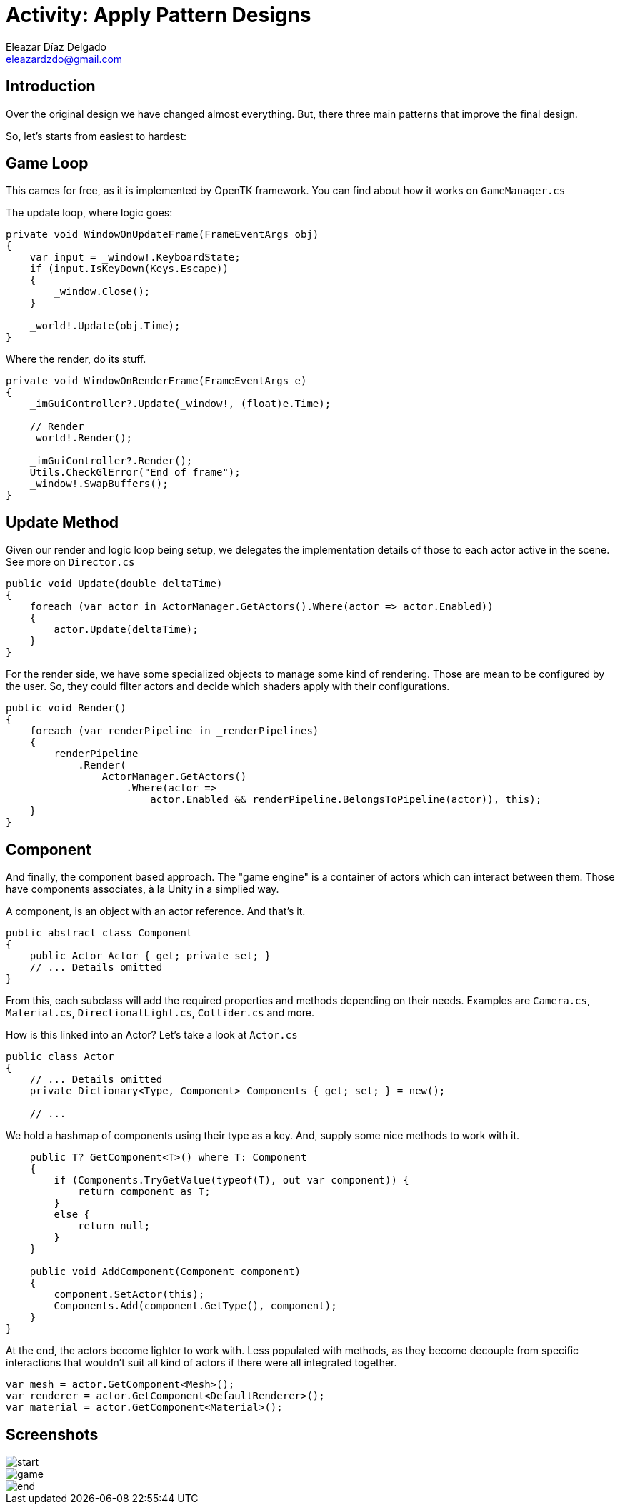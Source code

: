 = Activity: Apply Pattern Designs
Eleazar Díaz Delgado <eleazardzdo@gmail.com>
:source-highlighter: pygments
:icons: font

== Introduction

Over the original design we have changed almost everything. But, there three main patterns that improve the final design.

So, let's starts from easiest to hardest:

== Game Loop

This cames for free, as it is implemented by OpenTK framework. You can find about how it works on `GameManager.cs`

The update loop, where logic goes:

[source,csharp]
----
private void WindowOnUpdateFrame(FrameEventArgs obj)
{
    var input = _window!.KeyboardState;
    if (input.IsKeyDown(Keys.Escape))
    {
        _window.Close();
    }

    _world!.Update(obj.Time);
}
----

Where the render, do its stuff.

[source,csharp]
----
private void WindowOnRenderFrame(FrameEventArgs e)
{
    _imGuiController?.Update(_window!, (float)e.Time);

    // Render
    _world!.Render();

    _imGuiController?.Render();
    Utils.CheckGlError("End of frame");
    _window!.SwapBuffers();
}
----

== Update Method

Given our render and logic loop being setup, we delegates the implementation details of those to each actor active in the scene. See more on `Director.cs`

[source,csharp]
----
public void Update(double deltaTime)
{
    foreach (var actor in ActorManager.GetActors().Where(actor => actor.Enabled))
    {
        actor.Update(deltaTime);
    }
}
----

For the render side, we have some specialized objects to manage some kind of rendering. Those are mean to be configured by the user. So, they could filter actors and decide which shaders apply with their configurations.

[source,csharp]
----
public void Render()
{
    foreach (var renderPipeline in _renderPipelines)
    {
        renderPipeline
            .Render(
                ActorManager.GetActors()
                    .Where(actor =>
                        actor.Enabled && renderPipeline.BelongsToPipeline(actor)), this);
    }
}
----

== Component

And finally, the component based approach. The "game engine" is a container of actors which can interact between them. Those have components associates, à la Unity in a simplied way.

A component, is an object with an actor reference. And that's it.

[source,csharp]
----
public abstract class Component
{
    public Actor Actor { get; private set; }
    // ... Details omitted
}
----

From this, each subclass will add the required properties and methods depending on their needs. Examples are `Camera.cs`, `Material.cs`, `DirectionalLight.cs`, `Collider.cs` and more.

How is this linked into an Actor? Let's take a look at `Actor.cs`

[source,csharp]
----
public class Actor
{
    // ... Details omitted
    private Dictionary<Type, Component> Components { get; set; } = new();

    // ...
----

We hold a hashmap of components using their type as a key. And, supply some nice methods to work with it.

[source,csharp]
----
    public T? GetComponent<T>() where T: Component
    {
        if (Components.TryGetValue(typeof(T), out var component)) {
            return component as T;
        }
        else {
            return null;
        }
    }

    public void AddComponent(Component component)
    {
        component.SetActor(this);
        Components.Add(component.GetType(), component);
    }
}
----

At the end, the actors become lighter to work with. Less populated with methods, as they become decouple from specific interactions that wouldn't suit all kind of actors if there were all integrated together.

[source,csharp]
----
var mesh = actor.GetComponent<Mesh>();
var renderer = actor.GetComponent<DefaultRenderer>();
var material = actor.GetComponent<Material>();
----

== Screenshots

image::start.png[]
image::game.png[]
image::end.png[]
